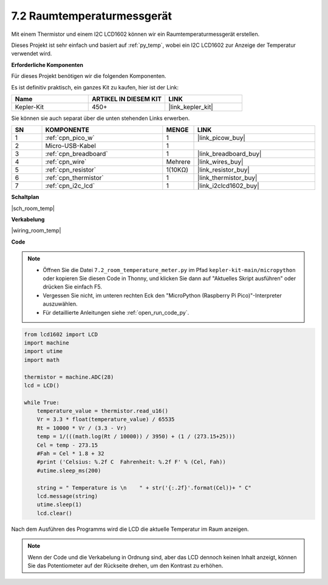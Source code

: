 .. _py_room_temp:

7.2 Raumtemperaturmessgerät
======================================

Mit einem Thermistor und einem I2C LCD1602 können wir ein Raumtemperaturmessgerät erstellen.

Dieses Projekt ist sehr einfach und basiert auf :ref:`py_temp`, wobei ein I2C LCD1602 zur Anzeige der Temperatur verwendet wird.


**Erforderliche Komponenten**

Für dieses Projekt benötigen wir die folgenden Komponenten.

Es ist definitiv praktisch, ein ganzes Kit zu kaufen, hier ist der Link:

.. list-table::
    :widths: 20 20 20
    :header-rows: 1

    *   - Name
        - ARTIKEL IN DIESEM KIT
        - LINK
    *   - Kepler-Kit
        - 450+
        - |link_kepler_kit|

Sie können sie auch separat über die unten stehenden Links erwerben.


.. list-table::
    :widths: 5 20 5 20
    :header-rows: 1

    *   - SN
        - KOMPONENTE	
        - MENGE
        - LINK

    *   - 1
        - :ref:`cpn_pico_w`
        - 1
        - |link_picow_buy|
    *   - 2
        - Micro-USB-Kabel
        - 1
        - 
    *   - 3
        - :ref:`cpn_breadboard`
        - 1
        - |link_breadboard_buy|
    *   - 4
        - :ref:`cpn_wire`
        - Mehrere
        - |link_wires_buy|
    *   - 5
        - :ref:`cpn_resistor`
        - 1(10KΩ)
        - |link_resistor_buy|
    *   - 6
        - :ref:`cpn_thermistor`
        - 1
        - |link_thermistor_buy|
    *   - 7
        - :ref:`cpn_i2c_lcd`
        - 1
        - |link_i2clcd1602_buy|

**Schaltplan**

|sch_room_temp|


**Verkabelung**

|wiring_room_temp|

**Code**

.. note::

    * Öffnen Sie die Datei ``7.2_room_temperature_meter.py`` im Pfad ``kepler-kit-main/micropython`` oder kopieren Sie diesen Code in Thonny, und klicken Sie dann auf "Aktuelles Skript ausführen" oder drücken Sie einfach F5.

    * Vergessen Sie nicht, im unteren rechten Eck den "MicroPython (Raspberry Pi Pico)"-Interpreter auszuwählen.

    * Für detaillierte Anleitungen siehe :ref:`open_run_code_py`.


.. code-block:: python

    from lcd1602 import LCD
    import machine
    import utime
    import math

    thermistor = machine.ADC(28)
    lcd = LCD()

    while True:
        temperature_value = thermistor.read_u16()
        Vr = 3.3 * float(temperature_value) / 65535
        Rt = 10000 * Vr / (3.3 - Vr)
        temp = 1/(((math.log(Rt / 10000)) / 3950) + (1 / (273.15+25)))
        Cel = temp - 273.15
        #Fah = Cel * 1.8 + 32
        #print ('Celsius: %.2f C  Fahrenheit: %.2f F' % (Cel, Fah))
        #utime.sleep_ms(200)

        string = " Temperature is \n    " + str('{:.2f}'.format(Cel))+ " C"
        lcd.message(string)
        utime.sleep(1)
        lcd.clear()
Nach dem Ausführen des Programms wird die LCD die aktuelle Temperatur im Raum anzeigen.

.. note:: 
    Wenn der Code und die Verkabelung in Ordnung sind, aber das LCD dennoch keinen Inhalt anzeigt, können Sie das Potentiometer auf der Rückseite drehen, um den Kontrast zu erhöhen.
